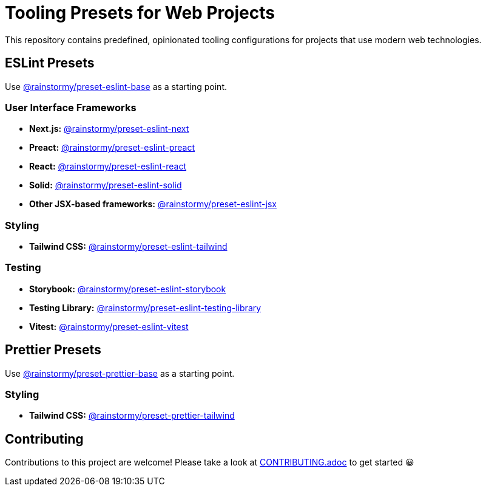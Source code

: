 = Tooling Presets for Web Projects
:experimental:
:source-highlighter: highlight.js

This repository contains predefined, opinionated tooling configurations for projects that use modern web technologies.

== ESLint Presets
Use https://github.com/rainstormy/presets-web/tree/main/packages/preset-eslint-base[@rainstormy/preset-eslint-base] as a starting point.

=== User Interface Frameworks
* *Next.js:* https://github.com/rainstormy/presets-web/tree/main/packages/preset-eslint-next[@rainstormy/preset-eslint-next]
* *Preact:* https://github.com/rainstormy/presets-web/tree/main/packages/preset-eslint-preact[@rainstormy/preset-eslint-preact]
* *React:* https://github.com/rainstormy/presets-web/tree/main/packages/preset-eslint-react[@rainstormy/preset-eslint-react]
* *Solid:* https://github.com/rainstormy/presets-web/tree/main/packages/preset-eslint-solid[@rainstormy/preset-eslint-solid]
* *Other JSX-based frameworks:* https://github.com/rainstormy/presets-web/tree/main/packages/preset-eslint-jsx[@rainstormy/preset-eslint-jsx]

=== Styling
* *Tailwind CSS:* https://github.com/rainstormy/presets-web/tree/main/packages/preset-eslint-tailwind[@rainstormy/preset-eslint-tailwind]

=== Testing
* *Storybook:* https://github.com/rainstormy/presets-web/tree/main/packages/preset-eslint-storybook[@rainstormy/preset-eslint-storybook]
* *Testing Library:* https://github.com/rainstormy/presets-web/tree/main/packages/preset-eslint-testing-library[@rainstormy/preset-eslint-testing-library]
* *Vitest:* https://github.com/rainstormy/presets-web/tree/main/packages/preset-eslint-vitest[@rainstormy/preset-eslint-vitest]

== Prettier Presets
Use https://github.com/rainstormy/presets-web/tree/main/packages/preset-prettier-base[@rainstormy/preset-prettier-base] as a starting point.

=== Styling
* *Tailwind CSS:* https://github.com/rainstormy/presets-web/tree/main/packages/preset-prettier-tailwind[@rainstormy/preset-prettier-tailwind]

== Contributing
Contributions to this project are welcome!
Please take a look at link:CONTRIBUTING.adoc[CONTRIBUTING.adoc] to get started 😀
